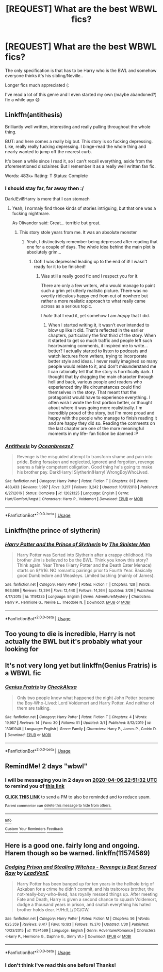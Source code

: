 #+TITLE: [REQUEST] What are the best WBWL fics?

* [REQUEST] What are the best WBWL fics?
:PROPERTIES:
:Author: browtfiwasboredokai
:Score: 8
:DateUnix: 1586030593.0
:DateShort: 2020-Apr-05
:FlairText: Request
:END:
The only specification is that has to be Harry who is the BWL and somehow everyone thinks it's his sibling/Neville..

Longer fics much appreciated (:

I've read a lot of this genre and I even started my own (maybe abandoned?) fic a while ago 😅


** Linkffn(antithesis)

Brilliantly well written, interesting and really pulling throughout the whole thing.

BUT: and here comes a really big but. This story is so fucking depressing. Like, really really fucking depressing. I binge-read the whole thing and nearly wanted to jump off the nearest curb.

It's been a while since I read it, so I can't recall everything, aside from the aforementioned disclaimer. But I remember it as a really well written fan fic.

Words: 483k+ Rating: T Status: Complete
:PROPERTIES:
:Author: TripFallLandCrawl
:Score: 5
:DateUnix: 1586096845.0
:DateShort: 2020-Apr-05
:END:

*** I should stay far, far away then :/

Dark/Evil!Harry is more that I can stomach
:PROPERTIES:
:Author: browtfiwasboredokai
:Score: 3
:DateUnix: 1586105821.0
:DateShort: 2020-Apr-05
:END:

**** Yeah, I normaly find those kinds of stories intriguing, but that one was a fucking nightmare.

As Olivander said: Great... terrible but great.
:PROPERTIES:
:Author: TripFallLandCrawl
:Score: 3
:DateUnix: 1586111416.0
:DateShort: 2020-Apr-05
:END:

***** This story stole years from me. It was an absolute monster
:PROPERTIES:
:Author: Dragongal7
:Score: 3
:DateUnix: 1586457359.0
:DateShort: 2020-Apr-09
:END:

****** Yeah, I distinctively remember being depressed after reading that one for a couple of days. The whole idea behind the main plot is absolutely grim...
:PROPERTIES:
:Author: TripFallLandCrawl
:Score: 1
:DateUnix: 1586556222.0
:DateShort: 2020-Apr-11
:END:

******* Oof! I was depressed leading up to the end of it! I wasn't ready for it to be finished!
:PROPERTIES:
:Author: Dragongal7
:Score: 2
:DateUnix: 1586558498.0
:DateShort: 2020-Apr-11
:END:

******** Was still a really good fic and I respect you for it.

There are only a few writers, who would manage to paint such a grim yet utterly realistic picture. There was no overtly ridiculous happy end from out of nowhere but rather a more realistic approach to what really came across as a serious topic.

I /hate/ that I read it, yet somehow I am /happy/ that I did.
:PROPERTIES:
:Author: TripFallLandCrawl
:Score: 1
:DateUnix: 1586605463.0
:DateShort: 2020-Apr-11
:END:

********* When I started writing it, it wasn't ever intended to blow up like it did. That's reflected in the earlier chapters, particularly the first third of the story. When it started to get so much traffic and people left such heartwarming comments, it inspired me to write...better? I actually started to listen to podcasts and watch lectures from writers, trying to incorporate better style and ideas. I never really imagined so many people would relate to it, and don't misunderstand me I can rationally tell that the story is horrifically dark. I thought that by dragging the main character through hell and back, various people and readers who experienced tiny life circumstances could find themselves in the story. That meant that the protagonist would have to experience everything. I often wish I wrote the first portion better, or thought about where it was going more realistically. I'm incredibly proud of the story, but I'm more proud and happy with the people who manage to finish reading it and are happy they did so. Reading the comments on the last chapter are one of the more meaningful moments in my life- fan fiction be damned :P
:PROPERTIES:
:Author: Dragongal7
:Score: 2
:DateUnix: 1586618173.0
:DateShort: 2020-Apr-11
:END:


*** [[https://www.fanfiction.net/s/12021325/1/][*/Antithesis/*]] by [[https://www.fanfiction.net/u/2317158/Oceanbreeze7][/Oceanbreeze7/]]

#+begin_quote
  Revenge is the misguided attempt to transform shame and pain into pride. Being forsaken and neglected, ignored and forgotten, revenge seems a fairly competent obligation. Good thing he's going to make his brother pay. Dark!Harry! Slytherin!Harry! WrongBoyWhoLived.
#+end_quote

^{/Site/:} ^{fanfiction.net} ^{*|*} ^{/Category/:} ^{Harry} ^{Potter} ^{*|*} ^{/Rated/:} ^{Fiction} ^{T} ^{*|*} ^{/Chapters/:} ^{81} ^{*|*} ^{/Words/:} ^{483,433} ^{*|*} ^{/Reviews/:} ^{1,987} ^{*|*} ^{/Favs/:} ^{3,217} ^{*|*} ^{/Follows/:} ^{3,242} ^{*|*} ^{/Updated/:} ^{10/31/2018} ^{*|*} ^{/Published/:} ^{6/27/2016} ^{*|*} ^{/Status/:} ^{Complete} ^{*|*} ^{/id/:} ^{12021325} ^{*|*} ^{/Language/:} ^{English} ^{*|*} ^{/Genre/:} ^{Hurt/Comfort/Angst} ^{*|*} ^{/Characters/:} ^{Harry} ^{P.,} ^{Voldemort} ^{*|*} ^{/Download/:} ^{[[http://www.ff2ebook.com/old/ffn-bot/index.php?id=12021325&source=ff&filetype=epub][EPUB]]} ^{or} ^{[[http://www.ff2ebook.com/old/ffn-bot/index.php?id=12021325&source=ff&filetype=mobi][MOBI]]}

--------------

*FanfictionBot*^{2.0.0-beta} | [[https://github.com/tusing/reddit-ffn-bot/wiki/Usage][Usage]]
:PROPERTIES:
:Author: FanfictionBot
:Score: 2
:DateUnix: 1586096867.0
:DateShort: 2020-Apr-05
:END:


** Linkffn(the prince of slytherin)
:PROPERTIES:
:Author: aslightnerd
:Score: 5
:DateUnix: 1586043920.0
:DateShort: 2020-Apr-05
:END:

*** [[https://www.fanfiction.net/s/11191235/1/][*/Harry Potter and the Prince of Slytherin/*]] by [[https://www.fanfiction.net/u/4788805/The-Sinister-Man][/The Sinister Man/]]

#+begin_quote
  Harry Potter was Sorted into Slytherin after a crappy childhood. His brother Jim is believed to be the BWL. Think you know this story? Think again. Year Three (Harry Potter and the Death Eater Menace) starts on 9/1/16. NO romantic pairings prior to Fourth Year. Basically good Dumbledore and Weasleys. Limited bashing (mainly of James).
#+end_quote

^{/Site/:} ^{fanfiction.net} ^{*|*} ^{/Category/:} ^{Harry} ^{Potter} ^{*|*} ^{/Rated/:} ^{Fiction} ^{T} ^{*|*} ^{/Chapters/:} ^{128} ^{*|*} ^{/Words/:} ^{963,686} ^{*|*} ^{/Reviews/:} ^{13,294} ^{*|*} ^{/Favs/:} ^{12,440} ^{*|*} ^{/Follows/:} ^{14,264} ^{*|*} ^{/Updated/:} ^{3/26} ^{*|*} ^{/Published/:} ^{4/17/2015} ^{*|*} ^{/id/:} ^{11191235} ^{*|*} ^{/Language/:} ^{English} ^{*|*} ^{/Genre/:} ^{Adventure/Mystery} ^{*|*} ^{/Characters/:} ^{Harry} ^{P.,} ^{Hermione} ^{G.,} ^{Neville} ^{L.,} ^{Theodore} ^{N.} ^{*|*} ^{/Download/:} ^{[[http://www.ff2ebook.com/old/ffn-bot/index.php?id=11191235&source=ff&filetype=epub][EPUB]]} ^{or} ^{[[http://www.ff2ebook.com/old/ffn-bot/index.php?id=11191235&source=ff&filetype=mobi][MOBI]]}

--------------

*FanfictionBot*^{2.0.0-beta} | [[https://github.com/tusing/reddit-ffn-bot/wiki/Usage][Usage]]
:PROPERTIES:
:Author: FanfictionBot
:Score: 1
:DateUnix: 1586043942.0
:DateShort: 2020-Apr-05
:END:


** Too young to die is incredible, Harry is not actually the BWL but it's probably what your looking for
:PROPERTIES:
:Author: Witcher797
:Score: 5
:DateUnix: 1586035376.0
:DateShort: 2020-Apr-05
:END:


** It's not very long yet but linkffn(Genius Fratris) is a WBWL fic
:PROPERTIES:
:Author: alonelysock
:Score: 2
:DateUnix: 1586106989.0
:DateShort: 2020-Apr-05
:END:

*** [[https://www.fanfiction.net/s/13361948/1/][*/Genius Fratris/*]] by [[https://www.fanfiction.net/u/2465534/CheckAlexa][/CheckAlexa/]]

#+begin_quote
  Only two people know what happened the night John Potter became the Boy-Who-Lived: Lord Voldemort and Harry Potter. And neither of them are talking.
#+end_quote

^{/Site/:} ^{fanfiction.net} ^{*|*} ^{/Category/:} ^{Harry} ^{Potter} ^{*|*} ^{/Rated/:} ^{Fiction} ^{T} ^{*|*} ^{/Chapters/:} ^{4} ^{*|*} ^{/Words/:} ^{19,957} ^{*|*} ^{/Reviews/:} ^{14} ^{*|*} ^{/Favs/:} ^{30} ^{*|*} ^{/Follows/:} ^{51} ^{*|*} ^{/Updated/:} ^{3/1} ^{*|*} ^{/Published/:} ^{8/12/2019} ^{*|*} ^{/id/:} ^{13361948} ^{*|*} ^{/Language/:} ^{English} ^{*|*} ^{/Genre/:} ^{Family} ^{*|*} ^{/Characters/:} ^{Harry} ^{P.,} ^{James} ^{P.,} ^{Cedric} ^{D.} ^{*|*} ^{/Download/:} ^{[[http://www.ff2ebook.com/old/ffn-bot/index.php?id=13361948&source=ff&filetype=epub][EPUB]]} ^{or} ^{[[http://www.ff2ebook.com/old/ffn-bot/index.php?id=13361948&source=ff&filetype=mobi][MOBI]]}

--------------

*FanfictionBot*^{2.0.0-beta} | [[https://github.com/tusing/reddit-ffn-bot/wiki/Usage][Usage]]
:PROPERTIES:
:Author: FanfictionBot
:Score: 2
:DateUnix: 1586107008.0
:DateShort: 2020-Apr-05
:END:


** RemindMe! 2 days "wbwl"
:PROPERTIES:
:Author: Daedemon
:Score: 1
:DateUnix: 1586040692.0
:DateShort: 2020-Apr-05
:END:

*** I will be messaging you in 2 days on [[http://www.wolframalpha.com/input/?i=2020-04-06%2022:51:32%20UTC%20To%20Local%20Time][*2020-04-06 22:51:32 UTC*]] to remind you of [[https://np.reddit.com/r/HPfanfiction/comments/fv0acf/request_what_are_the_best_wbwl_fics/fmg3uqh/?context=3][*this link*]]

[[https://np.reddit.com/message/compose/?to=RemindMeBot&subject=Reminder&message=%5Bhttps%3A%2F%2Fwww.reddit.com%2Fr%2FHPfanfiction%2Fcomments%2Ffv0acf%2Frequest_what_are_the_best_wbwl_fics%2Ffmg3uqh%2F%5D%0A%0ARemindMe%21%202020-04-06%2022%3A51%3A32%20UTC][*CLICK THIS LINK*]] to send a PM to also be reminded and to reduce spam.

^{Parent commenter can} [[https://np.reddit.com/message/compose/?to=RemindMeBot&subject=Delete%20Comment&message=Delete%21%20fv0acf][^{delete this message to hide from others.}]]

--------------

[[https://np.reddit.com/r/RemindMeBot/comments/e1bko7/remindmebot_info_v21/][^{Info}]]

[[https://np.reddit.com/message/compose/?to=RemindMeBot&subject=Reminder&message=%5BLink%20or%20message%20inside%20square%20brackets%5D%0A%0ARemindMe%21%20Time%20period%20here][^{Custom}]]
[[https://np.reddit.com/message/compose/?to=RemindMeBot&subject=List%20Of%20Reminders&message=MyReminders%21][^{Your Reminders}]]
[[https://np.reddit.com/message/compose/?to=Watchful1&subject=RemindMeBot%20Feedback][^{Feedback}]]
:PROPERTIES:
:Author: RemindMeBot
:Score: 2
:DateUnix: 1586040730.0
:DateShort: 2020-Apr-05
:END:


** Here is a good one. fairly long and ongoing. Harem though so be warned. linkffn(11574569)
:PROPERTIES:
:Author: Hanson-27
:Score: 1
:DateUnix: 1586054784.0
:DateShort: 2020-Apr-05
:END:

*** [[https://www.fanfiction.net/s/11574569/1/][*/Dodging Prison and Stealing Witches - Revenge is Best Served Raw/*]] by [[https://www.fanfiction.net/u/6791440/LeadVonE][/LeadVonE/]]

#+begin_quote
  Harry Potter has been banged up for ten years in the hellhole brig of Azkaban for a crime he didn't commit, and his traitorous brother, the not-really-boy-who-lived, has royally messed things up. After meeting Fate and Death, Harry is given a second chance to squash Voldemort, dodge a thousand years in prison, and snatch everything his hated brother holds dear. H/Hr/LL/DG/GW.
#+end_quote

^{/Site/:} ^{fanfiction.net} ^{*|*} ^{/Category/:} ^{Harry} ^{Potter} ^{*|*} ^{/Rated/:} ^{Fiction} ^{M} ^{*|*} ^{/Chapters/:} ^{56} ^{*|*} ^{/Words/:} ^{625,359} ^{*|*} ^{/Reviews/:} ^{8,417} ^{*|*} ^{/Favs/:} ^{16,183} ^{*|*} ^{/Follows/:} ^{19,370} ^{*|*} ^{/Updated/:} ^{1/30} ^{*|*} ^{/Published/:} ^{10/23/2015} ^{*|*} ^{/id/:} ^{11574569} ^{*|*} ^{/Language/:} ^{English} ^{*|*} ^{/Genre/:} ^{Adventure/Romance} ^{*|*} ^{/Characters/:} ^{<Harry} ^{P.,} ^{Hermione} ^{G.,} ^{Daphne} ^{G.,} ^{Ginny} ^{W.>} ^{*|*} ^{/Download/:} ^{[[http://www.ff2ebook.com/old/ffn-bot/index.php?id=11574569&source=ff&filetype=epub][EPUB]]} ^{or} ^{[[http://www.ff2ebook.com/old/ffn-bot/index.php?id=11574569&source=ff&filetype=mobi][MOBI]]}

--------------

*FanfictionBot*^{2.0.0-beta} | [[https://github.com/tusing/reddit-ffn-bot/wiki/Usage][Usage]]
:PROPERTIES:
:Author: FanfictionBot
:Score: 1
:DateUnix: 1586054803.0
:DateShort: 2020-Apr-05
:END:


*** I don't think I've read this one before! Thanks!
:PROPERTIES:
:Author: browtfiwasboredokai
:Score: 1
:DateUnix: 1586105870.0
:DateShort: 2020-Apr-05
:END:
